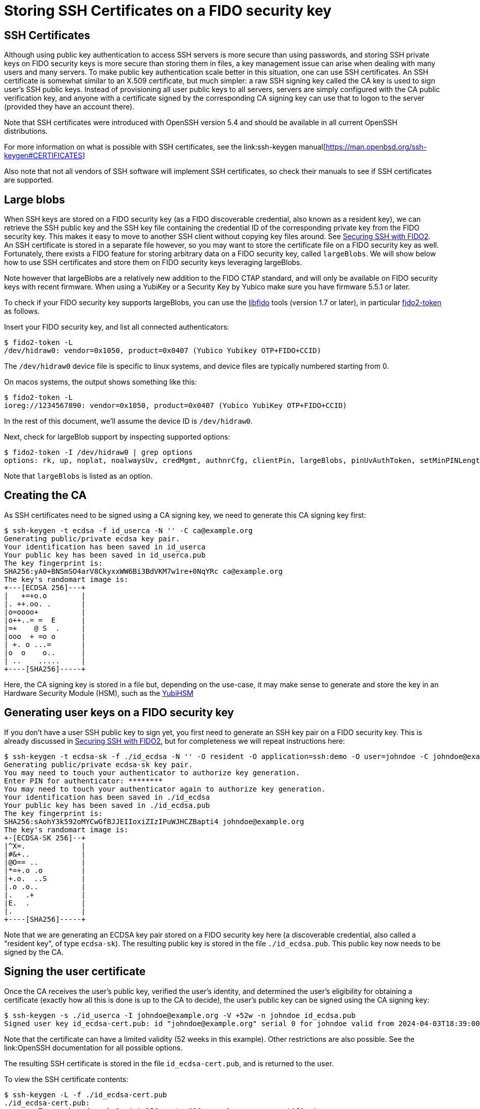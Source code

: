 # Storing SSH Certificates on a FIDO security key

## SSH Certificates

Although using public key authentication to access SSH servers is more secure than using passwords,
and storing SSH private keys on FIDO security keys is more secure than storing them in files,
a key management issue can arise when dealing with many users and many servers.
To make public key authentication scale better in this situation, one can use SSH certificates.
 An SSH certificate is somewhat similar to an X.509 certificate, but much simpler:
a raw SSH signing key called the CA key is used to sign user's SSH public keys.
Instead of provisioning all user public keys to all servers,
servers are simply configured with the CA public verification key,
and anyone with a certificate signed by the corresponding CA signing key can use that to logon to the server
(provided they have an account there).

Note that SSH certificates were introduced with OpenSSH version 5.4 and should be available in all current OpenSSH distributions.

For more information on what is possible with SSH certificates, see the
link:ssh-keygen manual[https://man.openbsd.org/ssh-keygen#CERTIFICATES]

Also note that not all vendors of SSH software will implement SSH certificates,
so check their manuals to see if SSH certificates are supported.

## Large blobs

When SSH keys are stored on a FIDO security key (as a FIDO discoverable credential, also known as a resident key),
we can retrieve the SSH public key and the SSH key file containing the credential ID of the corresponding private key from the FIDO security key.
This makes it easy to move to another SSH client without copying key files around.
See link:Securing_SSH_with_FIDO2.adoc[Securing SSH with FIDO2].
An SSH certificate is stored in a separate file however,
so you may want to store the certificate file on a FIDO security key as well.
Fortunately, there exists a FIDO feature for storing arbitrary data on a FIDO security key, called `largeBlobs`.
We will show below how to use SSH certificates and store them on FIDO security keys leveraging largeBlobs.

Note however that largeBlobs are a relatively new addition to the FIDO CTAP standard,
and will only be available on FIDO security keys with recent firmware.
When using a YubiKey or a Security Key by Yubico make sure you have firmware 5.5.1 or later.

To check if your FIDO security key supports largeBlobs, you can use the 
link:https://developers.yubico.com/libfido2/[libfido] tools  (version 1.7 or later), in particular 
link:https://developers.yubico.com/libfido2/Manuals/fido2-token.html[fido2-token] as follows.

Insert your FIDO security key, and list all connected authenticators:

```bash
$ fido2-token -L
/dev/hidraw0: vendor=0x1050, product=0x0407 (Yubico Yubikey OTP+FIDO+CCID)
```

The `/dev/hidraw0` device file is specific to linux systems, and device files are typically numbered starting from 0.

On macos systems, the output shows something like this:

```bash
$ fido2-token -L
ioreg://1234567890: vendor=0x1050, product=0x0407 (Yubico YubiKey OTP+FIDO+CCID)
```

In the rest of this document, we'll assume the device ID is `/dev/hidraw0`.

Next, check for largeBlob support by inspecting supported options:

```bash
$ fido2-token -I /dev/hidraw0 | grep options
options: rk, up, noplat, noalwaysUv, credMgmt, authnrCfg, clientPin, largeBlobs, pinUvAuthToken, setMinPINLength, makeCredUvNotRqd, credentialMgmtPreview
```

Note that `largeBlobs` is listed as an option.

## Creating the CA

As SSH certificates need to be signed using a CA signing key,
we need to generate this CA signing key first:

```bash
$ ssh-keygen -t ecdsa -f id_userca -N '' -C ca@example.org
Generating public/private ecdsa key pair.
Your identification has been saved in id_userca
Your public key has been saved in id_userca.pub
The key fingerprint is:
SHA256:yA0+BNSmSO4arV8CkyxxWW6Bi3BdVKM7w1re+0NqYRc ca@example.org
The key's randomart image is:
+---[ECDSA 256]---+
|   +=+o.o        |
|. ++.oo. .       |
|o=oooo+          |
|o++..= =  E      |
|=+    @ S  .     |
|ooo  + =o o      |
| +. o ...=       |
|o  o    o..      |
| ..    .....     |
+----[SHA256]-----+
```

Here, the CA signing key is stored in a file but, depending on the use-case,
it may make sense to generate and store the key in an Hardware Security Module (HSM),
such as the
link:https://www.yubico.com/products/hardware-security-module/[YubiHSM]

## Generating user keys on a FIDO security key

If you don't have a user SSH public key to sign yet,
you first need to generate an SSH key pair on a FIDO security key.
This is already discussed in
link:Securing_SSH_with_FIDO2.adoc[Securing SSH with FIDO2],
but for completeness we will repeat instructions here:

```bash
$ ssh-keygen -t ecdsa-sk -f ./id_ecdsa -N '' -O resident -O application=ssh:demo -O user=johndoe -C johndoe@example.org
Generating public/private ecdsa-sk key pair.
You may need to touch your authenticator to authorize key generation.
Enter PIN for authenticator: ********
You may need to touch your authenticator again to authorize key generation.
Your identification has been saved in ./id_ecdsa
Your public key has been saved in ./id_ecdsa.pub
The key fingerprint is:
SHA256:sAohY3k592oMYCwGfBJJEIIoxiZIzIPuWJHCZBapti4 johndoe@example.org
The key's randomart image is:
+-[ECDSA-SK 256]--+
|^X=.             |
|#&+..            |
|@O== ..          |
|*=+.o .o         |
|+.o.  ..S        |
|.o .o..          |
|.   .+           |
|E.  .            |
|.                |
+----[SHA256]-----+
```

Note that we are generating an ECDSA key pair stored on a FIDO security key here
(a discoverable credential, also called a "resident key", of type `ecdsa-sk`). 
The resulting public key is stored in the file `./id_ecdsa.pub`.
This public key now needs to be signed by the CA.

## Signing the user certificate

Once the CA receives the user's public key, verified the user's identity,
and determined the user's eligibility for obtaining a certificate
(exactly how all this is done is up to the CA to decide),
the user's public key can be signed using the CA signing key:

```bash
$ ssh-keygen -s ./id_userca -I johndoe@example.org -V +52w -n johndoe id_ecdsa.pub
Signed user key id_ecdsa-cert.pub: id "johndoe@example.org" serial 0 for johndoe valid from 2024-04-03T18:39:00 to 2025-04-02T18:40:47
```

Note that the certificate can have a limited validity (52 weeks in this example).
Other restrictions are also possible. See the
link:OpenSSH documentation
for all possible options.

The resulting SSH certificate is stored in the file `id_ecdsa-cert.pub`,
and is returned to the user.

To view the SSH certificate contents:

```bash
$ ssh-keygen -L -f ./id_ecdsa-cert.pub
./id_ecdsa-cert.pub:
        Type: sk-ecdsa-sha2-nistp256-cert-v01@openssh.com user certificate
        Public key: ECDSA-SK-CERT SHA256:sAohY3k592oMYCwGfBJJEIIoxiZIzIPuWJHCZBapti4
        Signing CA: ECDSA SHA256:yA0+BNSmSO4arV8CkyxxWW6Bi3BdVKM7w1re+0NqYRc (using ecdsa-sha2-nistp256)
        Key ID: "johndoe@example.org"
        Serial: 0
        Valid: from 2024-04-03T18:39:00 to 2025-04-02T18:40:47
        Principals: 
                johndoe
        Critical Options: (none)
        Extensions: 
                permit-X11-forwarding
                permit-agent-forwarding
                permit-port-forwarding
                permit-pty
                permit-user-rc
```

## Store an ssh certificate on a FIDO security token

Once the user has received their SSH certificate from the CA,
the certificate can be stored as a "large blob" on the FIDO security key using the `fido2-token` command-line tool:

```bash
$ fido2-token -S -b -n ssh:demo id_ecdsa-cert.pub /dev/hidraw0
Enter PIN for /dev/hidraw0: ********
```

To verify that your SSH certificate is stored,
again use `fido2-token` to list all stored large blobs:

```bash
$ fido2-token -L -b /dev/hidraw0
Enter PIN for /dev/hidraw0: ********
total map size: 1219 bytes
00:  591  893 <unknown> <unknown>
01:  581  889 dhx715WNlF36vMvo5hV0SBOPfWqS1ncj2P2BgW2513a/rLvg64Tl4f0/uDrs1LsE ssh:demo
```

## Retrieving key files and certificates from a FIDO security key

When logging in on a server, you will need your FIDO security key,
your key file (containing a reference to the key stored on your security key),
and your SSH certificate.
When using a new local system to sign in from,
you can choose to copy these files to the new system,
but more conveniently, you can regenerate them from your security key.

To retrieve the SSH key file (the "key handle") from your FIDO security key,
use `ssh-keygen`:

```bash
$ ssh-keygen -K
Enter PIN for authenticator: ********
You may need to touch your authenticator to authorize key download.
Enter passphrase (empty for no passphrase): 
Enter same passphrase again: 
Saved ECDSA-SK key ssh:demo to id_ecdsa_sk_rk_demo_johndoe
```

Here, your key handle is saved to the file `id_ecdsa_sk_rk_demo_johndoe`.
Note that the name of this file is generated on the key type (`id_ecdsa_sk`),
the application ID (`demo`), and the username (`johndoe`) used when generating the FIDO credential.

Next, retrieve the SSH certificate stored as a large blob on token:

```bash
$ fido2-token -G -b -n ssh:demo id_ecdsa_sk_rk_demo_johndoe-cert.pub /dev/hidraw0
Enter PIN for /dev/hidraw0: ********
```

Here, we specify `id_ecdsa_sk_rk_demo_johndoe-cert.pub` as the name of the certificate,
to match the key file in the previous step.

## Signing in to a server

Now that we have our SSH certificate, we should be able to sign in on any server that uses the CA public key to verify users.
When using OpenSSH, the CA signing key can be configured globally in the file `/etc/ssh/sshd_config` by including the directive:

```
TrustedUserCAKeys /etc/ssh/user_ca.pub
```

For more information on configuring OpenSSH servers, see the
link:sshd_config manual[https://man.openbsd.org/sshd_config]

Assuming the user account `johndoe` exists, 

test signing in using ssh certificate

```bash
$ ssh -i ././id_ecdsa_sk_rk_demo_johndoe -l johndoe demo.yubico.test
Confirm user presence for key ECDSA-SK SHA256:sAohY3k592oMYCwGfBJJEIIoxiZIzIPuWJHCZBapti4
User presence confirmed
[demo.yuico.test:~]$ whoami
johndoe
[demo.yuico.test:~]$ exit
$
```

## Deleting an SSH certificate from a FIDO security key

To delete the large blob (i.e. the certificate) from a FIDO security key, for instance when that certificate has expired:

```bash
$ fido2-token -D -b -n ssh:demo /dev/hidraw0
Enter PIN for /dev/hidraw0: ********
```

Here, the application ID is used to refer to the credential associated with the large blob.

In case there are multiple credentials enrolled with that application ID, the credential ID must also be specified.
In that case, lookup the credential ID first:

```bash
$ fido2-token -Lk ssh:demo /dev/hidraw0
Enter PIN for /dev/hidraw0: ********
00: dhx715WNlF36vMvo5hV0SBOPfWqS1ncj2P2BgW2513a/rLvg64Tl4f0/uDrs1LsE openssh am9obmRvZQAAAAAAAAAAAAAAAAAAAAAAAAAAAAAAAAA= es256 uvopt+id
```

The credential ID is listed in base64-encoded format in the second column.

Then, delete the large blog specifying the credential ID.

```bash
$ fido2-token -D -b -n ssh:demo -i dhx715WNlF36vMvo5hV0SBOPfWqS1ncj2P2BgW2513a/rLvg64Tl4f0/uDrs1LsE /dev/hidraw0
Enter PIN for /dev/hidraw0: ********
```

To also delete the resident credential:

```bash
$ fido2-token -D -i dhx715WNlF36vMvo5hV0SBOPfWqS1ncj2P2BgW2513a/rLvg64Tl4f0/uDrs1LsE /dev/hidraw0
Enter PIN for /dev/hidraw0: ********
```

## Final notes

SSH certificates are usually small, but can grow large when for instance many principal names are added.
FIDO large blobs have a maximum size that depends on the specific FIDO security key used.

To inspect the large blobs maximum size for you security key, look for the `maxlargeblob` value reported by your security key:

```bash
$ fido2-token -I ioreg://4296903100 | grep maxlargeblob
maxlargeblob: 4096
```

Also note that `maxlargeblob` is reported starting with version 1.11 of `fido2-token`.
Use (`fido2-token -V`) to check what version is installed.
